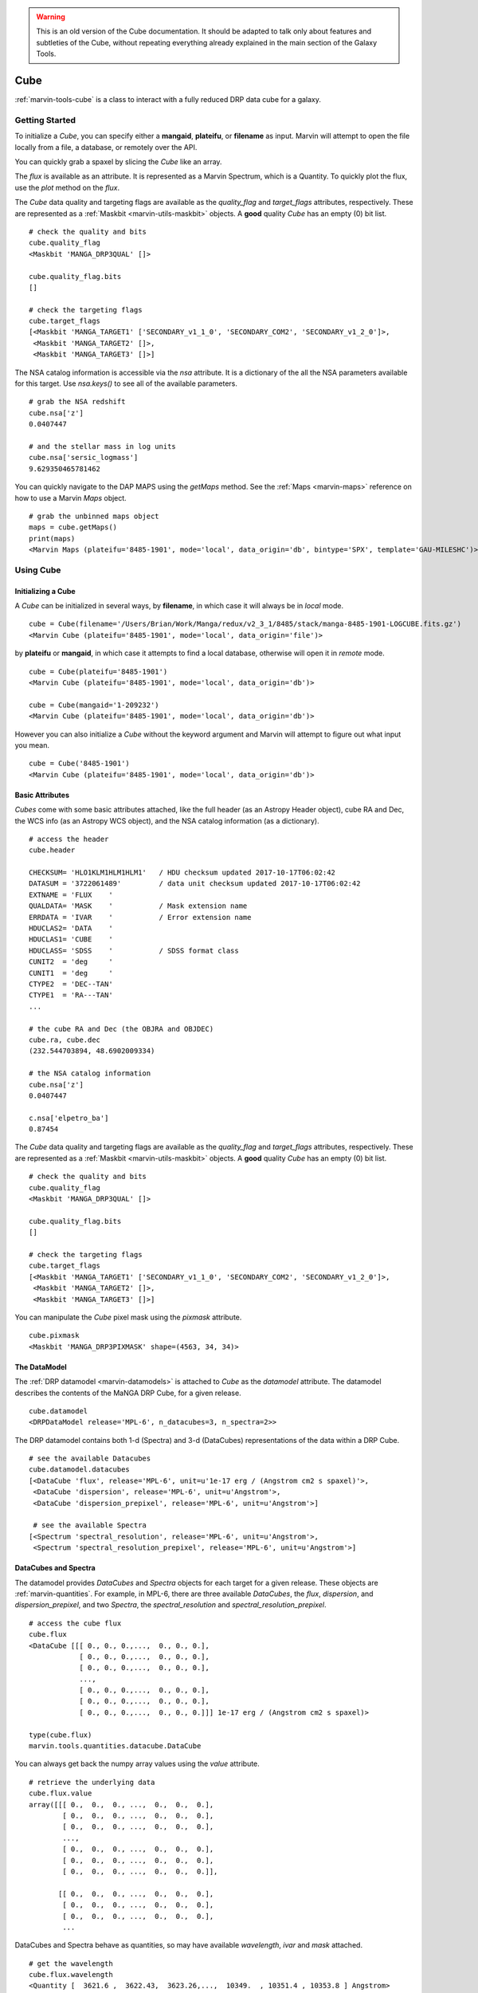 
.. warning:: This is an old version of the Cube documentation. It should be adapted to talk only about features and subtleties of the Cube, without repeating everything already explained in the main section of the Galaxy Tools.

.. _marvin-cube:

Cube
====

:ref:`marvin-tools-cube` is a class to interact with a fully reduced DRP data cube for a galaxy.

.. _marvin-cube_getstart:

Getting Started
---------------

To initialize a `Cube`, you can specify either a **mangaid**, **plateifu**, or **filename** as input.  Marvin will attempt to open the file locally from a file, a database, or remotely over the API.

.. plot::
    :align: center
    :include-source: True
    :context:

    >>> from marvin.tools import Cube
    >>> cube = Cube(mangaid='1-209232')

    >>> print(cube)
     <Marvin Cube (plateifu='8485-1901', mode='local', data_origin='db')>

You can quickly grab a spaxel by slicing the `Cube` like an array.

.. plot::
    :align: center
    :include-source: True
    :context:

    # grab the central spaxel
    spax_cen = cube[17, 17]
    print(spax_cen)
    <Marvin Bin (plateifu=8485-1901, x=17, y=17; x_cen=0, y_cen=0, n_spaxels=1, loaded=cube/maps)>

The `flux` is available as an attribute.  It is represented as a Marvin Spectrum, which is a Quantity.  To quickly plot the flux, use the `plot` method on the `flux`.

.. plot::
    :align: center
    :include-source: True
    :context:

    >>> from marvin.tools import Cube
    >>> cube = Cube(mangaid='1-209232')
    >>> spax_cen = cube[17, 17]
    >>> # look at the flux
    >>> spax_cen.flux
     <Spectrum [0.547274, 0.466324, 0.463318,..., 0.      ,
                0.      ,0.      ] 1e-17 erg / (Angstrom cm2 s spaxel)>
    >>> # plot the flux
    >>> spax_cen.flux.plot()

.. .. image:: ../_static/spec_8485-1901_17-17.png

The `Cube` data quality and targeting flags are available as the `quality_flag` and `target_flags` attributes, respectively.  These are represented as a :ref:`Maskbit <marvin-utils-maskbit>` objects.  A **good** quality `Cube` has an empty (0) bit list.

::

    # check the quality and bits
    cube.quality_flag
    <Maskbit 'MANGA_DRP3QUAL' []>

    cube.quality_flag.bits
    []

    # check the targeting flags
    cube.target_flags
    [<Maskbit 'MANGA_TARGET1' ['SECONDARY_v1_1_0', 'SECONDARY_COM2', 'SECONDARY_v1_2_0']>,
     <Maskbit 'MANGA_TARGET2' []>,
     <Maskbit 'MANGA_TARGET3' []>]

The NSA catalog information is accessible via the `nsa` attribute.  It is a dictionary of the all the NSA parameters available for this target.  Use `nsa.keys()` to see all of the available parameters.
::

    # grab the NSA redshift
    cube.nsa['z']
    0.0407447

    # and the stellar mass in log units
    cube.nsa['sersic_logmass']
    9.629350465781462

You can quickly navigate to the DAP MAPS using the `getMaps` method.  See the :ref:`Maps <marvin-maps>` reference on how to use a Marvin `Maps` object.
::

    # grab the unbinned maps object
    maps = cube.getMaps()
    print(maps)
    <Marvin Maps (plateifu='8485-1901', mode='local', data_origin='db', bintype='SPX', template='GAU-MILESHC')>

.. _marvin-cube-using:

Using Cube
----------

.. _marvin-cube-init:

Initializing a Cube
^^^^^^^^^^^^^^^^^^^

A `Cube` can be initialized in several ways, by **filename**, in which case it will always be in `local` mode.
::

    cube = Cube(filename='/Users/Brian/Work/Manga/redux/v2_3_1/8485/stack/manga-8485-1901-LOGCUBE.fits.gz')
    <Marvin Cube (plateifu='8485-1901', mode='local', data_origin='file')>

by **plateifu** or **mangaid**, in which case it attempts to find a local database, otherwise will open it in `remote` mode.
::

    cube = Cube(plateifu='8485-1901')
    <Marvin Cube (plateifu='8485-1901', mode='local', data_origin='db')>

    cube = Cube(mangaid='1-209232')
    <Marvin Cube (plateifu='8485-1901', mode='local', data_origin='db')>

However you can also initialize a `Cube` without the keyword argument and Marvin will attempt to figure out what input you mean.
::

    cube = Cube('8485-1901')
    <Marvin Cube (plateifu='8485-1901', mode='local', data_origin='db')>

.. _marvin-cube-basic:

Basic Attributes
^^^^^^^^^^^^^^^^

`Cubes` come with some basic attributes attached, like the full header (as an Astropy Header object), cube RA and Dec, the WCS info (as an Astropy WCS object), and the NSA catalog information (as a dictionary).
::

    # access the header
    cube.header

    CHECKSUM= 'HLO1KLM1HLM1HLM1'   / HDU checksum updated 2017-10-17T06:02:42
    DATASUM = '3722061489'         / data unit checksum updated 2017-10-17T06:02:42
    EXTNAME = 'FLUX    '
    QUALDATA= 'MASK    '           / Mask extension name
    ERRDATA = 'IVAR    '           / Error extension name
    HDUCLAS2= 'DATA    '
    HDUCLAS1= 'CUBE    '
    HDUCLASS= 'SDSS    '           / SDSS format class
    CUNIT2  = 'deg     '
    CUNIT1  = 'deg     '
    CTYPE2  = 'DEC--TAN'
    CTYPE1  = 'RA---TAN'
    ...

    # the cube RA and Dec (the OBJRA and OBJDEC)
    cube.ra, cube.dec
    (232.544703894, 48.6902009334)

    # the NSA catalog information
    cube.nsa['z']
    0.0407447

    c.nsa['elpetro_ba']
    0.87454

The `Cube` data quality and targeting flags are available as the `quality_flag` and `target_flags` attributes, respectively.  These are represented as a :ref:`Maskbit <marvin-utils-maskbit>` objects.  A **good** quality `Cube` has an empty (0) bit list.

::

    # check the quality and bits
    cube.quality_flag
    <Maskbit 'MANGA_DRP3QUAL' []>

    cube.quality_flag.bits
    []

    # check the targeting flags
    cube.target_flags
    [<Maskbit 'MANGA_TARGET1' ['SECONDARY_v1_1_0', 'SECONDARY_COM2', 'SECONDARY_v1_2_0']>,
     <Maskbit 'MANGA_TARGET2' []>,
     <Maskbit 'MANGA_TARGET3' []>]

You can manipulate the `Cube` pixel mask using the `pixmask` attribute.
::

    cube.pixmask
    <Maskbit 'MANGA_DRP3PIXMASK' shape=(4563, 34, 34)>

.. _marvin-cube-datamodel:

The DataModel
^^^^^^^^^^^^^

The :ref:`DRP datamodel <marvin-datamodels>` is attached to `Cube` as the `datamodel` attribute.  The datamodel describes the contents of the MaNGA DRP Cube, for a given release.
::

    cube.datamodel
    <DRPDataModel release='MPL-6', n_datacubes=3, n_spectra=2>>

The DRP datamodel contains both 1-d (Spectra) and 3-d (DataCubes) representations of the data within a DRP Cube.
::

    # see the available Datacubes
    cube.datamodel.datacubes
    [<DataCube 'flux', release='MPL-6', unit=u'1e-17 erg / (Angstrom cm2 s spaxel)'>,
     <DataCube 'dispersion', release='MPL-6', unit=u'Angstrom'>,
     <DataCube 'dispersion_prepixel', release='MPL-6', unit=u'Angstrom'>]

     # see the available Spectra
    [<Spectrum 'spectral_resolution', release='MPL-6', unit=u'Angstrom'>,
     <Spectrum 'spectral_resolution_prepixel', release='MPL-6', unit=u'Angstrom'>]

.. _marvin-cube-datacubes:

DataCubes and Spectra
^^^^^^^^^^^^^^^^^^^^^

The datamodel provides `DataCubes` and `Spectra` objects for each target for a given release.  These objects are :ref:`marvin-quantities`.  For example, in MPL-6, there are three available `DataCubes`, the `flux`, `dispersion`, and `dispersion_prepixel`, and two `Spectra`, the `spectral_resolution` and `spectral_resolution_prepixel`.
::

    # access the cube flux
    cube.flux
    <DataCube [[[ 0., 0., 0.,...,  0., 0., 0.],
                [ 0., 0., 0.,...,  0., 0., 0.],
                [ 0., 0., 0.,...,  0., 0., 0.],
                ...,
                [ 0., 0., 0.,...,  0., 0., 0.],
                [ 0., 0., 0.,...,  0., 0., 0.],
                [ 0., 0., 0.,...,  0., 0., 0.]]] 1e-17 erg / (Angstrom cm2 s spaxel)>

    type(cube.flux)
    marvin.tools.quantities.datacube.DataCube

You can always get back the numpy array values using the `value` attribute.
::

    # retrieve the underlying data
    cube.flux.value
    array([[[ 0.,  0.,  0., ...,  0.,  0.,  0.],
            [ 0.,  0.,  0., ...,  0.,  0.,  0.],
            [ 0.,  0.,  0., ...,  0.,  0.,  0.],
            ...,
            [ 0.,  0.,  0., ...,  0.,  0.,  0.],
            [ 0.,  0.,  0., ...,  0.,  0.,  0.],
            [ 0.,  0.,  0., ...,  0.,  0.,  0.]],

           [[ 0.,  0.,  0., ...,  0.,  0.,  0.],
            [ 0.,  0.,  0., ...,  0.,  0.,  0.],
            [ 0.,  0.,  0., ...,  0.,  0.,  0.],
            ...

DataCubes and Spectra behave as quantities, so may have available `wavelength`, `ivar` and `mask` attached.
::

    # get the wavelength
    cube.flux.wavelength
    <Quantity [  3621.6 ,  3622.43,  3623.26,...,  10349.  , 10351.4 , 10353.8 ] Angstrom>

    # get the flux ivar and mask
    cube.flux.ivar
    array([[[ 0.,  0.,  0., ...,  0.,  0.,  0.],
            [ 0.,  0.,  0., ...,  0.,  0.,  0.],
            [ 0.,  0.,  0., ...,  0.,  0.,  0.],
            ...,
            [ 0.,  0.,  0., ...,  0.,  0.,  0.],
            [ 0.,  0.,  0., ...,  0.,  0.,  0.],
            [ 0.,  0.,  0., ...,  0.,  0.,  0.]],

           [[ 0.,  0.,  0., ...,  0.,  0.,  0.],
            [ 0.,  0.,  0., ...,  0.,  0.,  0.],
            [ 0.,  0.,  0., ...,  0.,  0.,  0.],
            ...

    cube.flux.mask
    array([[[1027, 1027, 1027, ..., 1027, 1027, 1027],
            [1027, 1027, 1027, ..., 1027, 1027, 1027],
            [1027, 1027, 1027, ..., 1027, 1027, 1027],
            ...,
            [1027, 1027, 1027, ..., 1027, 1027, 1027],
            [1027, 1027, 1027, ..., 1027, 1027, 1027],
            [1027, 1027, 1027, ..., 1027, 1027, 1027]],

           [[1027, 1027, 1027, ..., 1027, 1027, 1027],
            [1027, 1027, 1027, ..., 1027, 1027, 1027],
            [1027, 1027, 1027, ..., 1027, 1027, 1027],
            ...

.. _marvin-cube-extract:

Extracting a Spaxel
^^^^^^^^^^^^^^^^^^^

From a `Cube` you can access Marvin objects related to this particular target.  To access a :ref:`Spaxel <marvin-tools-spaxel>`, you can slice like an array
::

    # slice a cube by i, j
    spaxel = cube[17, 17]
    <Marvin Spaxel (plateifu=8485-1901, x=17, y=17; x_cen=0, y_cen=0)>

When slicing a `Cube`, the xy origin is always the lower left corner of the array, `xyorig="lower"`.  Remember Numpy arrays are in row-major.  You can also use the `getSpaxel` method, which provides addionional keyword options.  The ``cube[i, j]`` is a shorthand for ``cube.getSpaxel(x=j, y=i, xyorig='lower')``.
::

    # get the central spaxel
    spaxel = cube.getSpaxel(x=17, y=17, xyorig='lower')
    <Marvin Spaxel (plateifu=8485-1901, x=17, y=17; x_cen=0, y_cen=0)>

By default, the xy origin in `getSpaxel` is the center of the `Cube`, `xyorig="center"`.
::

    spaxel = cube.getSpaxel(x=1, y=1)
    <Marvin Spaxel (plateifu=8485-1901, x=18, y=18; x_cen=1, y_cen=1)>

.. _marvin-cube-access:

Accessing Maps
^^^^^^^^^^^^^^

`Maps` are also available from the `Cube` object, using the `getMaps` method.  By default, this grabs the unbinned **SPX** maps.
::

    # grab the Marvin Maps object
    cube.getMaps()
    <Marvin Maps (plateifu='8485-1901', mode='local', data_origin='db', bintype='SPX', template='GAU-MILESHC')>

.. _marvin-cube-save:

Saving and Restoring
^^^^^^^^^^^^^^^^^^^^

You can save a `Cube` locally as a Python pickle object, using the `save` method.

::

    cube.save('mycube.mpf')

as well as restore a Cube pickle object using the `restore` class method

::

    from marvin.tools.cube import Cube

    cube = Cube.restore('mycube.mpf')

.. _marvin-cube-api:

Reference/API
-------------

.. rubric:: Class Inheritance Diagram

.. inheritance-diagram:: marvin.tools.cube.Cube

.. rubric:: Class

.. autosummary:: marvin.tools.cube.Cube

.. rubric:: Methods

.. autosummary::

    marvin.tools.cube.Cube.getMaps
    marvin.tools.cube.Cube.getSpaxel
    marvin.tools.cube.Cube.download
    marvin.tools.cube.Cube.save
    marvin.tools.cube.Cube.restore

|
